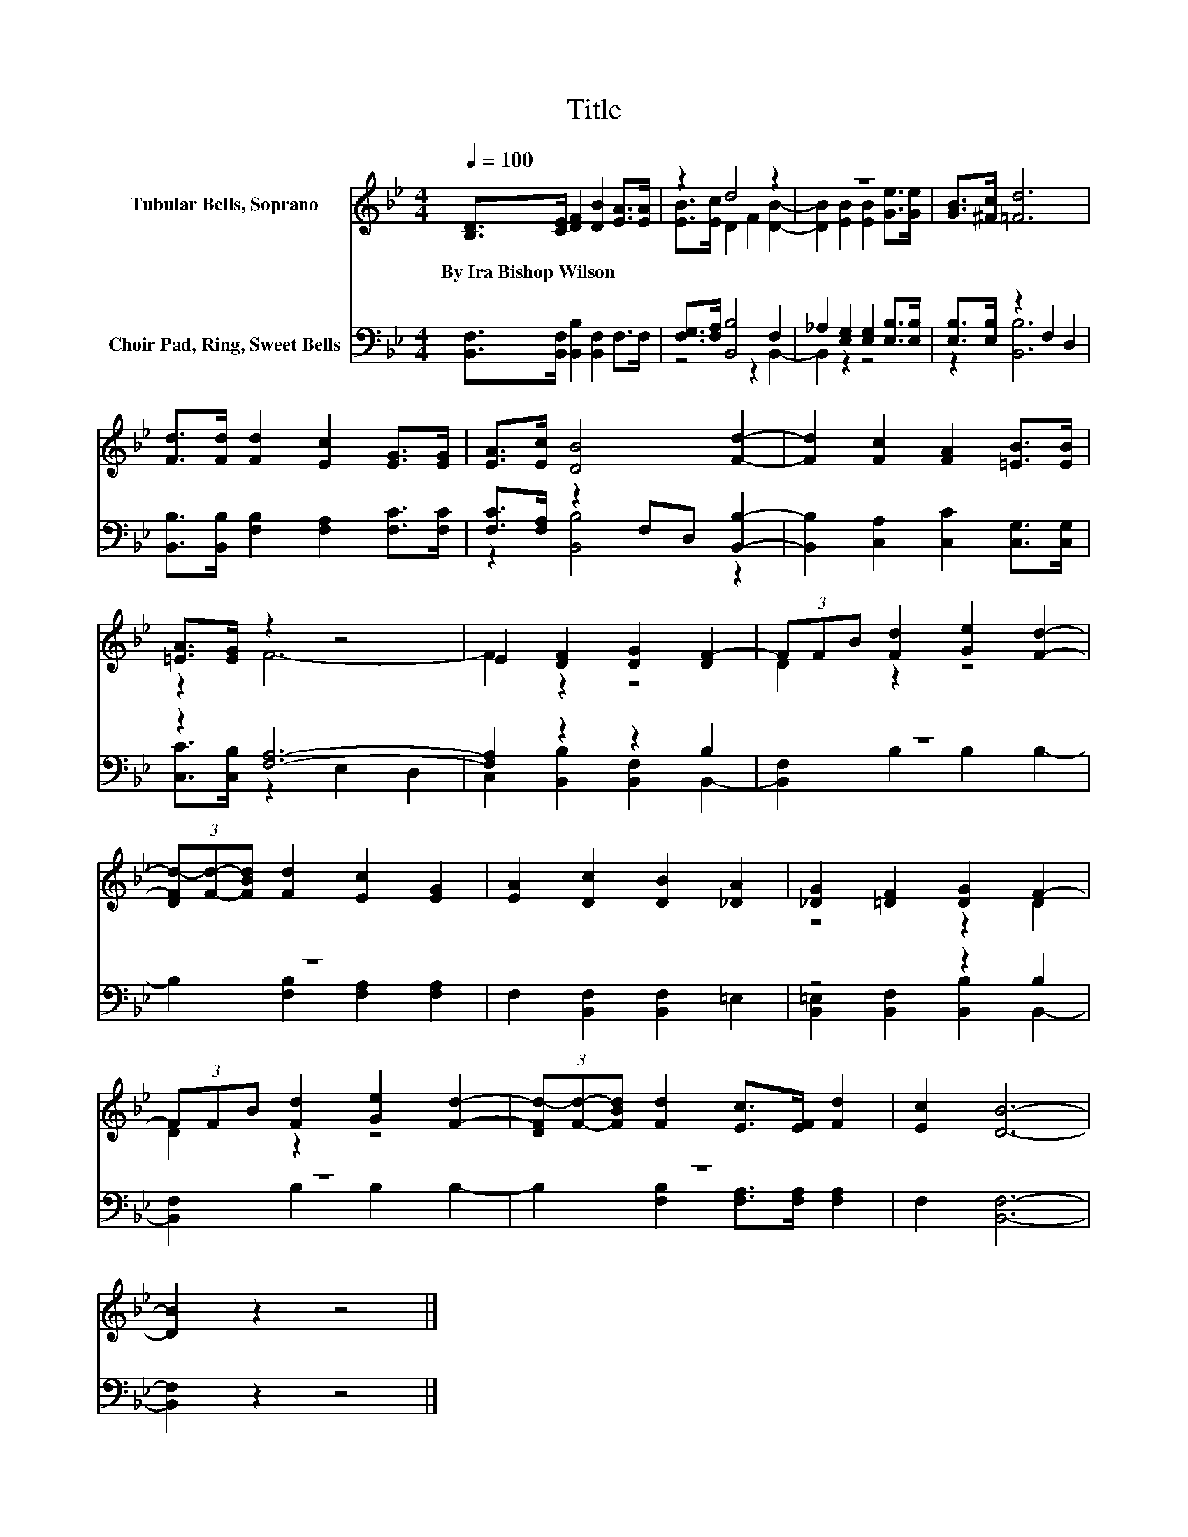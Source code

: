 X:1
T:Title
%%score ( 1 2 ) ( 3 4 )
L:1/8
Q:1/4=100
M:4/4
K:Bb
V:1 treble nm="Tubular Bells, Soprano"
V:2 treble 
V:3 bass nm="Choir Pad, Ring, Sweet Bells"
V:4 bass 
V:1
 [B,D]>[CE] [DF]2 [DB]2 [EA]>[EA] | z2 d4 z2 | z8 | [GB]>[^Fc] [=Fd]6 | %4
w: By~Ira~Bishop~Wilson * * * * *||||
 [Fd]>[Fd] [Fd]2 [Ec]2 [EG]>[EG] | [EA]>[Ec] [DB]4 [Fd]2- | [Fd]2 [Fc]2 [FA]2 [=EB]>[EB] | %7
w: |||
 [=EA]>[EG] z2 z4 | E2 [DF]2 [DG]2 [DF-]2 | (3FFB [Fd]2 [Ge]2 [Fd]2- | %10
w: |||
 (3[DFd-][Fd]-[FBd] [Fd]2 [Ec]2 [EG]2 | [EA]2 [Dc]2 [DB]2 [_DA]2 | [_DG]2 [=DF]2 [DG]2 F2- | %13
w: |||
 (3FFB [Fd]2 [Ge]2 [Fd]2- | (3[DFd-][Fd]-[FBd] [Fd]2 [Ec]>[EF] [Fd]2 | [Ec]2 [DB]6- | %16
w: |||
 [DB]2 z2 z4 |] %17
w: |
V:2
 x8 | [EB]>[Ec] D2 F2 [DB]2- | [DB]2 [EB]2 [EB]2 [Ge]>[Ge] | x8 | x8 | x8 | x8 | z2 F6- | %8
 F2 z2 z4 | D2 z2 z4 | x8 | x8 | z4 z2 D2 | D2 z2 z4 | x8 | x8 | x8 |] %17
V:3
 [B,,F,]>[B,,F,] [B,,B,]2 [B,,F,]2 F,>F, | [F,G,]>[F,A,] [B,,B,]4 F,2 | %2
 _A,2 [E,G,]2 [E,G,]2 [E,B,]>[E,B,] | [E,B,]>[E,B,] z2 F,2 D,2 | %4
 [B,,B,]>[B,,B,] [F,B,]2 [F,A,]2 [F,C]>[F,C] | [F,C]>[F,A,] z2 F,D, [B,,B,]2- | %6
 [B,,B,]2 [C,A,]2 [C,C]2 [C,G,]>[C,G,] | z2 [F,A,]6- | [F,A,]2 z2 z2 B,2 | z8 | z8 | %11
 F,2 [B,,F,]2 [B,,F,]2 =E,2 | z4 z2 B,2 | z8 | z8 | F,2 [B,,F,]6- | [B,,F,]2 z2 z4 |] %17
V:4
 x8 | z4 z2 B,,2- | B,,2 z2 z4 | z2 [B,,B,]6 | x8 | z2 [B,,B,]4 z2 | x8 | [C,C]>[C,B,] z2 E,2 D,2 | %8
 C,2 [B,,B,]2 [B,,F,]2 B,,2- | [B,,F,]2 B,2 B,2 B,2- | B,2 [F,B,]2 [F,A,]2 [F,A,]2 | x8 | %12
 [B,,=E,]2 [B,,F,]2 [B,,B,]2 B,,2- | [B,,F,]2 B,2 B,2 B,2- | B,2 [F,B,]2 [F,A,]>[F,A,] [F,A,]2 | %15
 x8 | x8 |] %17

